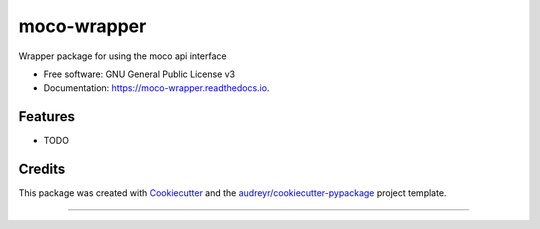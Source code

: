 ============
moco-wrapper
============


.. image:: https://img.shields.io/pypi/v/moco_wrapper.svg
        :target: https://pypi.python.org/pypi/moco_wrapper

.. image:: https://img.shields.io/travis/sommalia/moco_wrapper.svg
        :target: https://travis-ci.org/sommalia/moco_wrapper

.. image:: https://readthedocs.org/projects/moco-wrapper/badge/?version=latest
        :target: https://moco-wrapper.readthedocs.io/en/latest/?badge=latest
        :alt: Documentation Status




Wrapper package for using the moco api interface


* Free software: GNU General Public License v3
* Documentation: https://moco-wrapper.readthedocs.io.


Features
--------

* TODO

Credits
-------

This package was created with Cookiecutter_ and the `audreyr/cookiecutter-pypackage`_ project template.

.. _Cookiecutter: https://github.com/audreyr/cookiecutter
.. _`audreyr/cookiecutter-pypackage`: https://github.com/audreyr/cookiecutter-pypackage

....

